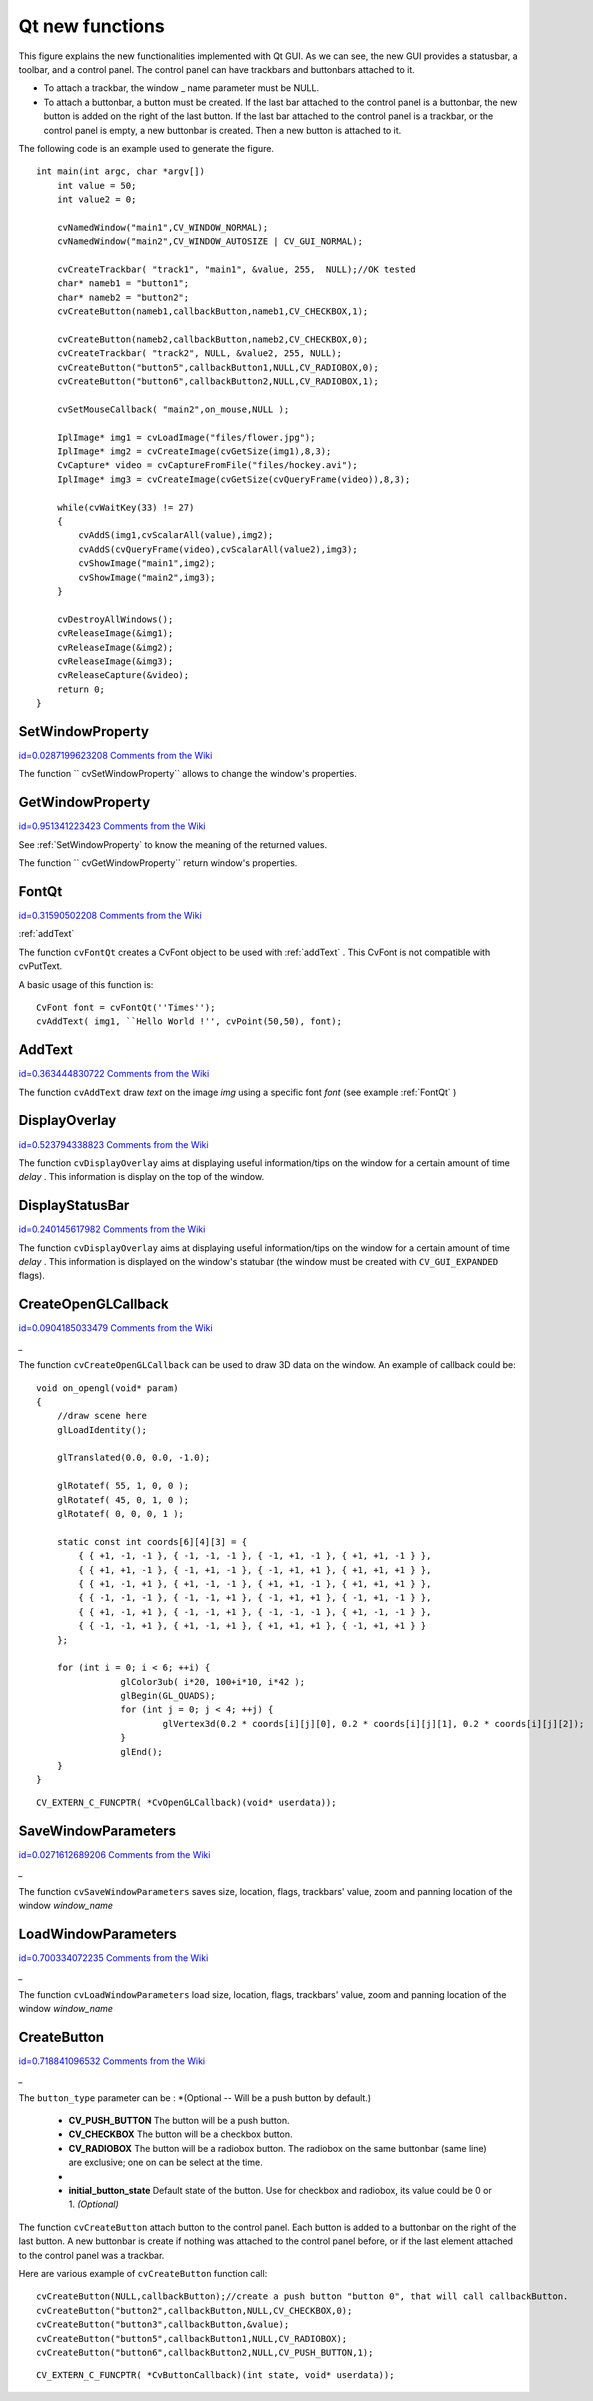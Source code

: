 Qt new functions
================

.. highlight:: c




.. image:: ../pics/qtgui.png



This figure explains the new functionalities implemented with Qt GUI. As we can see, the new GUI provides a statusbar, a toolbar, and a control panel. The control panel can have trackbars and buttonbars attached to it.


    

*
    To attach a trackbar, the window
    _
    name parameter must be NULL.
        
    

*
    To attach a buttonbar, a button must be created. 
    If the last bar attached to the control panel is a buttonbar, the new button is added on the right of the last button. 
    If the last bar attached to the control panel is a trackbar, or the control panel is empty, a new buttonbar is created. Then a new button is attached to it.
    
    
The following code is an example used to generate the figure.



::


    
    int main(int argc, char *argv[])
        int value = 50;
        int value2 = 0;
    
        cvNamedWindow("main1",CV_WINDOW_NORMAL);
        cvNamedWindow("main2",CV_WINDOW_AUTOSIZE | CV_GUI_NORMAL);
    
        cvCreateTrackbar( "track1", "main1", &value, 255,  NULL);//OK tested
        char* nameb1 = "button1";
        char* nameb2 = "button2";
        cvCreateButton(nameb1,callbackButton,nameb1,CV_CHECKBOX,1);
            
        cvCreateButton(nameb2,callbackButton,nameb2,CV_CHECKBOX,0);
        cvCreateTrackbar( "track2", NULL, &value2, 255, NULL);
        cvCreateButton("button5",callbackButton1,NULL,CV_RADIOBOX,0);
        cvCreateButton("button6",callbackButton2,NULL,CV_RADIOBOX,1);
    
        cvSetMouseCallback( "main2",on_mouse,NULL );
    
        IplImage* img1 = cvLoadImage("files/flower.jpg");
        IplImage* img2 = cvCreateImage(cvGetSize(img1),8,3);
        CvCapture* video = cvCaptureFromFile("files/hockey.avi");
        IplImage* img3 = cvCreateImage(cvGetSize(cvQueryFrame(video)),8,3);
    
        while(cvWaitKey(33) != 27)
        {
            cvAddS(img1,cvScalarAll(value),img2);
            cvAddS(cvQueryFrame(video),cvScalarAll(value2),img3);
            cvShowImage("main1",img2);
            cvShowImage("main2",img3);
        }
    
        cvDestroyAllWindows();
        cvReleaseImage(&img1);
        cvReleaseImage(&img2);
        cvReleaseImage(&img3);
        cvReleaseCapture(&video);
        return 0;
    }
    

..


.. index:: SetWindowProperty

.. _SetWindowProperty:

SetWindowProperty
-----------------

`id=0.0287199623208 Comments from the Wiki <http://opencv.willowgarage.com/wiki/documentation/c/highgui/SetWindowProperty>`__




.. cfunction:: void  cvSetWindowProperty(const char* name, int prop_id, double prop_value)

    Change the parameters of the window dynamically.





    
    :param name: Name of the window. 
    
    
    :param prop_id: Window's property to edit. The operation flags:
 
        
  
            * **CV_WND_PROP_FULLSCREEN** Change if the window is fullscreen ( ``CV_WINDOW_NORMAL``  or  ``CV_WINDOW_FULLSCREEN`` ). 
            
 
            * **CV_WND_PROP_AUTOSIZE** Change if the user can resize the window (texttt {CV\_WINDOW\_NORMAL}  or   ``CV_WINDOW_AUTOSIZE`` ). 
            
 
            * **CV_WND_PROP_ASPECTRATIO** Change if the image's aspect ratio is preserved  (texttt {CV\_WINDOW\_FREERATIO}  or  ``CV_WINDOW_KEEPRATIO`` ). 
            
 
            
    
    
    :param prop_value: New value of the Window's property. The operation flags:
 
        
  
            * **CV_WINDOW_NORMAL** Change the window in normal size, or allows the user to resize the window. 
            
 
            * **CV_WINDOW_AUTOSIZE** The user cannot resize the window, the size is constrainted by the image displayed. 
            
 
            * **CV_WINDOW_FULLSCREEN** Change the window to fullscreen. 
            
 
            * **CV_WINDOW_FREERATIO** The image expends as much as it can (no ratio constraint) 
            
 
            * **CV_WINDOW_KEEPRATIO** The ration image is respected. 
            
 
            
    
    
    
The function 
`` cvSetWindowProperty``
allows to change the window's properties.





.. index:: GetWindowProperty

.. _GetWindowProperty:

GetWindowProperty
-----------------

`id=0.951341223423 Comments from the Wiki <http://opencv.willowgarage.com/wiki/documentation/c/highgui/GetWindowProperty>`__




.. cfunction:: void  cvGetWindowProperty(const char* name, int prop_id)

    Get the parameters of the window.





    
    :param name: Name of the window. 
    
    
    :param prop_id: Window's property to retrive. The operation flags:
 
        
  
            * **CV_WND_PROP_FULLSCREEN** Change if the window is fullscreen ( ``CV_WINDOW_NORMAL``  or  ``CV_WINDOW_FULLSCREEN`` ). 
            
 
            * **CV_WND_PROP_AUTOSIZE** Change if the user can resize the window (texttt {CV\_WINDOW\_NORMAL}  or   ``CV_WINDOW_AUTOSIZE`` ). 
            
 
            * **CV_WND_PROP_ASPECTRATIO** Change if the image's aspect ratio is preserved  (texttt {CV\_WINDOW\_FREERATIO}  or  ``CV_WINDOW_KEEPRATIO`` ). 
            
 
            
    
    
    
See 
:ref:`SetWindowProperty`
to know the meaning of the returned values.

The function 
`` cvGetWindowProperty``
return window's properties.



.. index:: FontQt

.. _FontQt:

FontQt
------

`id=0.31590502208 Comments from the Wiki <http://opencv.willowgarage.com/wiki/documentation/c/highgui/FontQt>`__


:ref:`addText`


.. cfunction:: CvFont cvFontQt(const char* nameFont, int pointSize  = -1, CvScalar color = cvScalarAll(0), int weight = CV_FONT_NORMAL,  int style = CV_STYLE_NORMAL, int spacing = 0)

    Create the font to be used to draw text on an image (with ).





    
    :param nameFont: Name of the font. The name should match the name of a system font (such as ``Times''). If the font is not found, a default one will be used. 
    
    
    :param pointSize: Size of the font. If not specified, equal zero or negative, the point size of the font is set to a system-dependent default value. Generally, this is 12 points. 
    
    
    :param color: Color of the font in BGRA --  A = 255 is fully transparent. Use the macro CV _ RGB for simplicity. 
    
    
    :param weight: The operation flags:
 
        
  
            * **CV_FONT_LIGHT** Weight of 25 
            
 
            * **CV_FONT_NORMAL** Weight of 50 
            
 
            * **CV_FONT_DEMIBOLD** Weight of 63 
            
 
            * **CV_FONT_BOLD** Weight of 75 
            
 
            * **CV_FONT_BLACK** Weight of 87 
            
            You can also specify a positive integer for more control.
 
            
    
    
    :param style: The operation flags:
 
        
  
            * **CV_STYLE_NORMAL** Font is normal 
            
 
            * **CV_STYLE_ITALIC** Font is in italic 
            
 
            * **CV_STYLE_OBLIQUE** Font is oblique 
            
 
            
    
    
    :param spacing: Spacing between characters. Can be negative or positive 
    
    
    
The function 
``cvFontQt``
creates a CvFont object to be used with 
:ref:`addText`
. This CvFont is not compatible with cvPutText. 

A basic usage of this function is:



::


    
    CvFont font = cvFontQt(''Times'');
    cvAddText( img1, ``Hello World !'', cvPoint(50,50), font);
    

..


.. index:: AddText

.. _AddText:

AddText
-------

`id=0.363444830722 Comments from the Wiki <http://opencv.willowgarage.com/wiki/documentation/c/highgui/AddText>`__




.. cfunction:: void cvAddText(const CvArr* img, const char* text, CvPoint location, CvFont *font)

    Create the font to be used to draw text on an image 




    
    :param img: Image where the text should be drawn 
    
    
    :param text: Text to write on the image 
    
    
    :param location: Point(x,y) where the text should start on the image 
    
    
    :param font: Font to use to draw the text 
    
    
    
The function 
``cvAddText``
draw 
*text*
on the image 
*img*
using a specific font 
*font*
(see example 
:ref:`FontQt`
)




.. index:: DisplayOverlay

.. _DisplayOverlay:

DisplayOverlay
--------------

`id=0.523794338823 Comments from the Wiki <http://opencv.willowgarage.com/wiki/documentation/c/highgui/DisplayOverlay>`__




.. cfunction:: void cvDisplayOverlay(const char* name, const char* text, int delay)

    Display text on the window's image as an overlay for delay milliseconds. This is not editing the image's data. The text is display on the top of the image.




    
    :param name: Name of the window 
    
    
    :param text: Overlay text to write on the window's image 
    
    
    :param delay: Delay to display the overlay text. If this function is called before the previous overlay text time out, the timer is restarted and the text updated. . If this value is zero, the text never disapers. 
    
    
    
The function 
``cvDisplayOverlay``
aims at displaying useful information/tips on the window for a certain amount of time 
*delay*
. This information is display on the top of the window.




.. index:: DisplayStatusBar

.. _DisplayStatusBar:

DisplayStatusBar
----------------

`id=0.240145617982 Comments from the Wiki <http://opencv.willowgarage.com/wiki/documentation/c/highgui/DisplayStatusBar>`__




.. cfunction:: void cvDisplayStatusBar(const char* name, const char* text, int delayms)

    Display text on the window's statusbar as for delay milliseconds.




    
    :param name: Name of the window 
    
    
    :param text: Text to write on the window's statusbar 
    
    
    :param delay: Delay to display the text. If this function is called before the previous text time out, the timer is restarted and the text updated. If this value is zero, the text never disapers. 
    
    
    
The function 
``cvDisplayOverlay``
aims at displaying useful information/tips on the window for a certain amount of time 
*delay*
. This information is displayed on the window's statubar (the window must be created with 
``CV_GUI_EXPANDED``
flags).





.. index:: CreateOpenGLCallback

.. _CreateOpenGLCallback:

CreateOpenGLCallback
--------------------

`id=0.0904185033479 Comments from the Wiki <http://opencv.willowgarage.com/wiki/documentation/c/highgui/CreateOpenGLCallback>`__


*_*


.. cfunction:: void cvCreateOpenGLCallback( const char* window_name, CvOpenGLCallback callbackOpenGL, void* userdata CV_DEFAULT(NULL), double angle CV_DEFAULT(-1), double zmin CV_DEFAULT(-1), double zmax CV_DEFAULT(-1)

    Create a callback function called to draw OpenGL on top the the image display by windowname.




    
    :param window_name: Name of the window 
    
    
    :param callbackOpenGL: 
        Pointer to the function to be called every frame.
        This function should be prototyped as  ``void Foo(*void);`` . 
    
    
    :param userdata: pointer passed to the callback function.  *(Optional)* 
    
    
    :param angle: Specifies the field of view angle, in degrees, in the y direction..  *(Optional - Default 45 degree)* 
    
    
    :param zmin: Specifies the distance from the viewer to the near clipping plane (always positive).  *(Optional - Default 0.01)* 
    
    
    :param zmax: Specifies the distance from the viewer to the far clipping plane (always positive).  *(Optional - Default 1000)* 
    
    
    
The function 
``cvCreateOpenGLCallback``
can be used to draw 3D data on the window.  An example of callback could be:



::


    
    void on_opengl(void* param)
    {
        //draw scene here
        glLoadIdentity();
    
        glTranslated(0.0, 0.0, -1.0);
    
        glRotatef( 55, 1, 0, 0 );
        glRotatef( 45, 0, 1, 0 );
        glRotatef( 0, 0, 0, 1 );
    
        static const int coords[6][4][3] = {
            { { +1, -1, -1 }, { -1, -1, -1 }, { -1, +1, -1 }, { +1, +1, -1 } },
            { { +1, +1, -1 }, { -1, +1, -1 }, { -1, +1, +1 }, { +1, +1, +1 } },
            { { +1, -1, +1 }, { +1, -1, -1 }, { +1, +1, -1 }, { +1, +1, +1 } },
            { { -1, -1, -1 }, { -1, -1, +1 }, { -1, +1, +1 }, { -1, +1, -1 } },
            { { +1, -1, +1 }, { -1, -1, +1 }, { -1, -1, -1 }, { +1, -1, -1 } },
            { { -1, -1, +1 }, { +1, -1, +1 }, { +1, +1, +1 }, { -1, +1, +1 } }
        };
    
        for (int i = 0; i < 6; ++i) {
                    glColor3ub( i*20, 100+i*10, i*42 );
                    glBegin(GL_QUADS);
                    for (int j = 0; j < 4; ++j) {
                            glVertex3d(0.2 * coords[i][j][0], 0.2 * coords[i][j][1], 0.2 * coords[i][j][2]);
                    }
                    glEnd();
        }
    }
    

..




::


    
    CV_EXTERN_C_FUNCPTR( *CvOpenGLCallback)(void* userdata));
    

..


.. index:: SaveWindowParameters

.. _SaveWindowParameters:

SaveWindowParameters
--------------------

`id=0.0271612689206 Comments from the Wiki <http://opencv.willowgarage.com/wiki/documentation/c/highgui/SaveWindowParameters>`__


*_*


.. cfunction:: void cvSaveWindowParameters(const char* name)

    Save parameters of the window windowname.




    
    :param name: Name of the window 
    
    
    
The function 
``cvSaveWindowParameters``
saves size, location, flags,  trackbars' value, zoom and panning location of the window 
*window_name*

.. index:: LoadWindowParameters

.. _LoadWindowParameters:

LoadWindowParameters
--------------------

`id=0.700334072235 Comments from the Wiki <http://opencv.willowgarage.com/wiki/documentation/c/highgui/LoadWindowParameters>`__


*_*


.. cfunction:: void cvLoadWindowParameters(const char* name)

    Load parameters of the window windowname.




    
    :param name: Name of the window 
    
    
    
The function 
``cvLoadWindowParameters``
load size, location, flags,  trackbars' value, zoom and panning location of the window 
*window_name*

.. index:: CreateButton

.. _CreateButton:

CreateButton
------------

`id=0.718841096532 Comments from the Wiki <http://opencv.willowgarage.com/wiki/documentation/c/highgui/CreateButton>`__


*_*


.. cfunction:: cvCreateButton( const char* button_name CV_DEFAULT(NULL),CvButtonCallback on_change CV_DEFAULT(NULL), void* userdata CV_DEFAULT(NULL) , int button_type CV_DEFAULT(CV_PUSH_BUTTON), int initial_button_state CV_DEFAULT(0)

    Create a callback function called to draw OpenGL on top the the image display by windowname.




    
    :param  button_name: Name of the button   *( if NULL, the name will be "button <number of boutton>")* 
    
    
    :param on_change: 
        Pointer to the function to be called every time the button changed its state.
        This function should be prototyped as  ``void Foo(int state,*void);`` .  *state*  is the current state of the button. It could be -1 for a push button, 0 or 1 for a check/radio box button. 
    
    
    :param userdata: pointer passed to the callback function.  *(Optional)* 
    
    
    
The 
``button_type``
parameter can be :  
*(Optional -- Will be a push button by default.)

    * **CV_PUSH_BUTTON** The button will be a push button. 
    
    * **CV_CHECKBOX** The button will be a checkbox button. 
    
    * **CV_RADIOBOX** The button will be a radiobox button. The radiobox on the same buttonbar (same line) are exclusive; one on can be select at the time. 
    
    *


    
    * **initial_button_state** Default state of the button. Use for checkbox and radiobox, its value could be 0 or 1.  *(Optional)* 
    
    
    
The function 
``cvCreateButton``
attach button to the control panel. Each button is added to a buttonbar on the right of the last button.
A new buttonbar is create if nothing was attached to the control panel before, or if the last element attached to the control panel was a trackbar.

Here are various example of 
``cvCreateButton``
function call:



::


    
    cvCreateButton(NULL,callbackButton);//create a push button "button 0", that will call callbackButton. 
    cvCreateButton("button2",callbackButton,NULL,CV_CHECKBOX,0);
    cvCreateButton("button3",callbackButton,&value);
    cvCreateButton("button5",callbackButton1,NULL,CV_RADIOBOX);
    cvCreateButton("button6",callbackButton2,NULL,CV_PUSH_BUTTON,1);
    

..




::


    
    CV_EXTERN_C_FUNCPTR( *CvButtonCallback)(int state, void* userdata));
    

..

